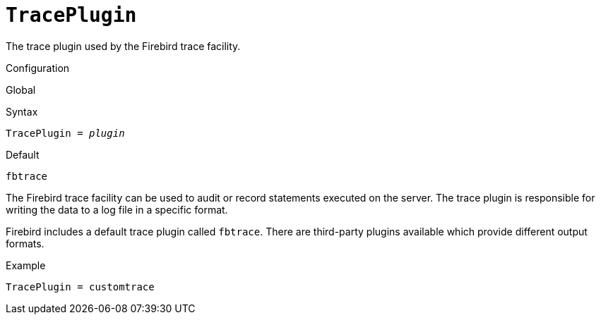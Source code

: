 [#fbconf-trace-plugin]
= `TracePlugin`

The trace plugin used by the Firebird trace facility.

.Configuration
Global

.Syntax
[listings,subs=+quotes]
----
TracePlugin = _plugin_
----

.Default
`fbtrace`

The Firebird trace facility can be used to audit or record statements executed on the server.
The trace plugin is responsible for writing the data to a log file in a specific format.

Firebird includes a default trace plugin called `fbtrace`.
There are third-party plugins available which provide different output formats.

.Example
[listing]
----
TracePlugin = customtrace
----
